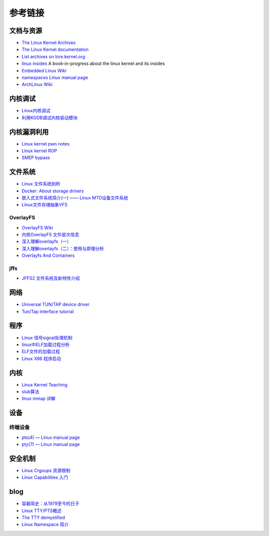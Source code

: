 参考链接
========================================

文档与资源
----------------------------------------
- `The Linux Kernel Archives <https://www.kernel.org>`_
- `The Linux Kernel documentation <https://www.kernel.org/doc/html/latest/>`_
- `List archives on lore.kernel.org <https://lore.kernel.org/lists.html>`_
- `linux insides <https://github.com/0xAX/linux-insides>`_ A book-in-progress about the linux kernel and its insides
- `Embedded Linux Wiki <https://elinux.org/Main_Page>`_
- `namespaces Linux manual page <man7.org/linux/man-pages/man7/namespaces.7.html>`_
- `ArchLinux Wiki <https://wiki.archlinux.org/index.php>`_

内核调试
----------------------------------------
- `Linux内核调试 <https://xz.aliyun.com/t/2024>`_
- `利用KGDB调试内核驱动模块 <http://blog.nsfocus.net/gdb-kgdb-debug-application/>`_

内核漏洞利用
----------------------------------------
- `Linux kernel pwn notes <http://www.mamicode.com/info-detail-2399209.html>`_
- `Linux kernel ROP <https://www.trustwave.com/en-us/resources/blogs/spiderlabs-blog/linux-kernel-rop-ropping-your-way-to-part-1/>`_
- `SMEP bypass <https://github.com/black-bunny/LinKern-x86_64-bypass-SMEP-KASLR-kptr_restric>`_

文件系统
----------------------------------------
- `Linux 文件系统剖析 <https://www.ibm.com/developerworks/cn/linux/l-linux-filesystem/>`_
- `Docker: About storage drivers <https://docs.docker.com/storage/storagedriver/>`_
- `嵌入式文件系统简介(一) —— Linux MTD设备文件系统 <https://blog.51cto.com/13578681/2307925>`_
- `Linux文件存储抽象VFS <https://blog.csdn.net/u010487568/article/details/79606141>`_

OverlayFS
~~~~~~~~~~~~~~~~~~~~~~~~~~~~~~~~~~~~~~~~
- `OverlayFS Wiki <https://en.wikipedia.org/wiki/OverlayFS>`_
- `内核OverlayFS 文件层次信息 <https://arkingc.github.io/2017/09/20/2017-09-20-linux-code-overlayfs-layerinfo/>`_
- `深入理解overlayfs（一） <https://blog.csdn.net/luckyapple1028/article/details/77916194>`_
- `深入理解overlayfs（二）：使用与原理分析 <https://blog.csdn.net/luckyapple1028/article/details/78075358>`_
- `Overlayfs And Containers <http://people.redhat.com/vgoyal/papers-presentations/vault-2017/vivek-overlayfs-and-containers-presentation-valult-2017.pdf>`_

jffs
~~~~~~~~~~~~~~~~~~~~~~~~~~~~~~~~~~~~~~~~
- `JFFS2 文件系统及新特性介绍 <https://www.ibm.com/developerworks/cn/linux/l-jffs2/>`_

网络
----------------------------------------
- `Universal TUN/TAP device driver <https://www.kernel.org/doc/Documentation/networking/tuntap.txt>`_
- `Tun/Tap interface tutorial <https://backreference.org/2010/03/26/tuntap-interface-tutorial/>`_

程序
----------------------------------------
- `Linux 信号signal处理机制 <https://www.cnblogs.com/taobataoma/archive/2007/08/30/875743.html>`_
- `linux中ELF加载过程分析 <http://wuxinwei.org/2015/04/19/Neteasy-cloud-linux-kernel/>`_
- `ELF文件的加载过程 <https://blog.csdn.net/gatieme/java/article/details/51628257>`_
- `Linux X86 程序启动 <https://luomuxiaoxiao.com/?p=516>`_

内核
----------------------------------------
- `Linux Kernel Teaching <https://linux-kernel-labs.github.io/refs/heads/master/index.html>`_
- `slub算法 <https://blog.csdn.net/lukuen/article/details/6935068>`_
- `linux mmap 详解 <http://blog.chinaunix.net/uid-20321537-id-3483405.html>`_

设备
----------------------------------------

终端设备
~~~~~~~~~~~~~~~~~~~~~~~~~~~~~~~~~~~~~~~~
- `pts(4) — Linux manual page <man7.org/linux/man-pages/man4/pts.4.html>`_
- `pty(7) — Linux manual page <https://man7.org/linux/man-pages/man7/pty.7.html>`_

安全机制
----------------------------------------
- `Linux Crgoups 资源限制 <https://github.com/charSLee013/docker/blob/master/Docker%E5%8E%9F%E7%90%86%E5%89%96%E6%9E%90--Linux%20Crgoups%20%E8%B5%84%E6%BA%90%E9%99%90%E5%88%B6.md>`_
- `Linux Capabilities 入门 <https://mp.weixin.qq.com/s?__biz=MzU1MzY4NzQ1OA==&mid=2247484610&idx=1&sn=0f75f48b1651f03163bef421280c25f8>`_

blog
----------------------------------------
- `容器简史：从1979至今的日子 <https://www.freebuf.com/articles/network/229004.html>`_
- `Linux TTY/PTS概述 <https://segmentfault.com/a/1190000009082089>`_
- `The TTY demystified <http://www.linusakesson.net/programming/tty/index.php>`_
- `Linux Namespace 简介 <https://www.cnblogs.com/sparkdev/p/9365405.html>`_
